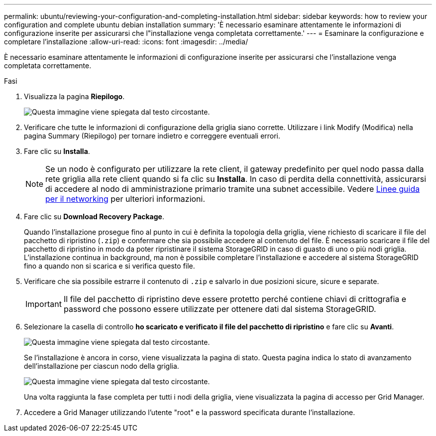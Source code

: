 ---
permalink: ubuntu/reviewing-your-configuration-and-completing-installation.html 
sidebar: sidebar 
keywords: how to review your configuration and complete ubuntu debian installation 
summary: 'È necessario esaminare attentamente le informazioni di configurazione inserite per assicurarsi che l"installazione venga completata correttamente.' 
---
= Esaminare la configurazione e completare l'installazione
:allow-uri-read: 
:icons: font
:imagesdir: ../media/


[role="lead"]
È necessario esaminare attentamente le informazioni di configurazione inserite per assicurarsi che l'installazione venga completata correttamente.

.Fasi
. Visualizza la pagina *Riepilogo*.
+
image::../media/11_gmi_installer_summary_page.gif[Questa immagine viene spiegata dal testo circostante.]

. Verificare che tutte le informazioni di configurazione della griglia siano corrette. Utilizzare i link Modify (Modifica) nella pagina Summary (Riepilogo) per tornare indietro e correggere eventuali errori.
. Fare clic su *Installa*.
+

NOTE: Se un nodo è configurato per utilizzare la rete client, il gateway predefinito per quel nodo passa dalla rete griglia alla rete client quando si fa clic su *Installa*. In caso di perdita della connettività, assicurarsi di accedere al nodo di amministrazione primario tramite una subnet accessibile. Vedere xref:../network/index.adoc[Linee guida per il networking] per ulteriori informazioni.

. Fare clic su *Download Recovery Package*.
+
Quando l'installazione prosegue fino al punto in cui è definita la topologia della griglia, viene richiesto di scaricare il file del pacchetto di ripristino (`.zip`) e confermare che sia possibile accedere al contenuto del file. È necessario scaricare il file del pacchetto di ripristino in modo da poter ripristinare il sistema StorageGRID in caso di guasto di uno o più nodi griglia. L'installazione continua in background, ma non è possibile completare l'installazione e accedere al sistema StorageGRID fino a quando non si scarica e si verifica questo file.

. Verificare che sia possibile estrarre il contenuto di `.zip` e salvarlo in due posizioni sicure, sicure e separate.
+

IMPORTANT: Il file del pacchetto di ripristino deve essere protetto perché contiene chiavi di crittografia e password che possono essere utilizzate per ottenere dati dal sistema StorageGRID.

. Selezionare la casella di controllo *ho scaricato e verificato il file del pacchetto di ripristino* e fare clic su *Avanti*.
+
image::../media/download_recovery_package.gif[Questa immagine viene spiegata dal testo circostante.]

+
Se l'installazione è ancora in corso, viene visualizzata la pagina di stato. Questa pagina indica lo stato di avanzamento dell'installazione per ciascun nodo della griglia.

+
image::../media/12_gmi_installer_status_page.gif[Questa immagine viene spiegata dal testo circostante.]

+
Una volta raggiunta la fase completa per tutti i nodi della griglia, viene visualizzata la pagina di accesso per Grid Manager.

. Accedere a Grid Manager utilizzando l'utente "root" e la password specificata durante l'installazione.

